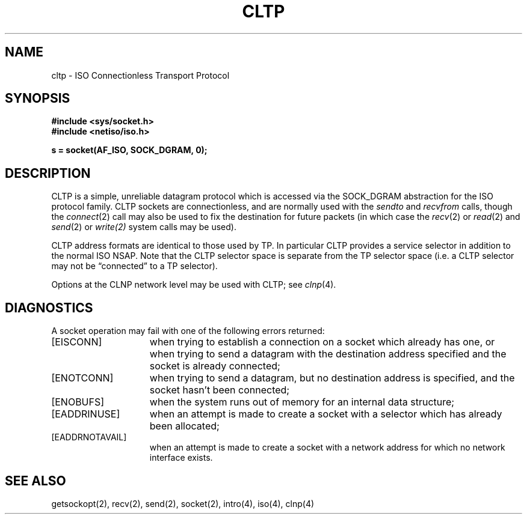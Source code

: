 .\" Copyright (c) 1990 The Regents of the University of California.
.\" All rights reserved.
.\"
.\" %sccs.include.redist.man%
.\"
.\"	@(#)cltp.4	6.1 (Berkeley) 05/30/90
.\"
.TH CLTP 4 ""
.UC 5
.SH NAME
cltp \- ISO Connectionless Transport Protocol
.SH SYNOPSIS
.B #include <sys/socket.h>
.br
.B #include <netiso/iso.h>
.PP
.B s = socket(AF_ISO, SOCK_DGRAM, 0);
.SH DESCRIPTION
CLTP is a simple, unreliable datagram protocol which is accessed
via the SOCK_DGRAM abstraction for the ISO
protocol family.  CLTP sockets are connectionless, and are
normally used with the
.I sendto 
and
.IR recvfrom 
calls, though the
.IR connect (2)
call may also be used to fix the destination for future
packets (in which case the 
.IR recv (2)
or
.IR read (2)
and 
.IR send (2)
or
.IR write(2)
system calls may be used).
.PP
CLTP address formats are identical to those used by TP.
In particular CLTP provides a service selector in addition
to the normal ISO NSAP.  Note that the CLTP selector
space is separate from the TP selector space (i.e. a CLTP selector
may not be \*(lqconnected\*(rq to a TP selector).
.PP
Options at the CLNP network level may be used with CLTP; see
.IR clnp (4).
.SH DIAGNOSTICS
A socket operation may fail with one of the following errors returned:
.TP 15
[EISCONN]
when trying to establish a connection on a socket which
already has one, or when trying to send a datagram with the destination
address specified and the socket is already connected;
.TP 15
[ENOTCONN]
when trying to send a datagram, but
no destination address is specified, and the socket hasn't been
connected;
.TP 15
[ENOBUFS]
when the system runs out of memory for
an internal data structure;
.TP 15
[EADDRINUSE]
when an attempt
is made to create a socket with a selector which has already been
allocated;
.TP 15
[EADDRNOTAVAIL]
when an attempt is made to create a 
socket with a network address for which no network interface
exists.
.SH SEE ALSO
getsockopt(2), recv(2), send(2), socket(2), intro(4), iso(4), clnp(4)
